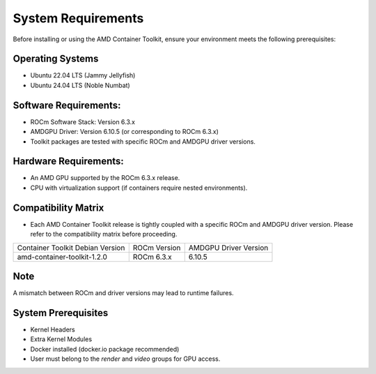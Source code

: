 System Requirements
====================

Before installing or using the AMD Container Toolkit, ensure your environment meets the following prerequisites:

Operating Systems
-----------------
- Ubuntu 22.04 LTS (Jammy Jellyfish)
- Ubuntu 24.04 LTS (Noble Numbat)

Software Requirements:
-----------------------
- ROCm Software Stack: Version 6.3.x
- AMDGPU Driver: Version 6.10.5 (or corresponding to ROCm 6.3.x)
- Toolkit packages are tested with specific ROCm and AMDGPU driver versions.

Hardware Requirements:
-----------------------
- An AMD GPU supported by the ROCm 6.3.x release.
- CPU with virtualization support (if containers require nested environments).

Compatibility Matrix
--------------------

- Each AMD Container Toolkit release is tightly coupled with a specific ROCm and AMDGPU driver version. Please refer to the compatibility matrix before proceeding.

+--------------------------------------+---------------+-----------------------+
| Container Toolkit Debian Version     | ROCm Version  | AMDGPU Driver Version |
+--------------------------------------+---------------+-----------------------+
| amd-container-toolkit-1.2.0          | ROCm 6.3.x    | 6.10.5                |
+--------------------------------------+---------------+-----------------------+

Note
----
A mismatch between ROCm and driver versions may lead to runtime failures.

System Prerequisites
---------------------
- Kernel Headers
- Extra Kernel Modules
- Docker installed (docker.io package recommended)
- User must belong to the `render` and `video` groups for GPU access.
